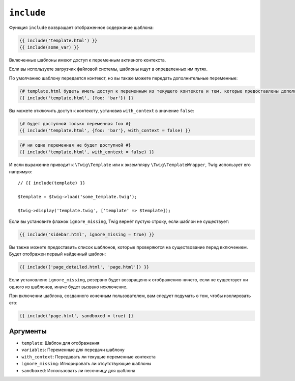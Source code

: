 ``include``
===========

Функция ``include`` возвращает отображенное содержание шаблона:

.. code-block:: twig

    {{ include('template.html') }}
    {{ include(some_var) }}

Включенные шаблоны имеют доступ к переменным активного контекста.

Если вы используете загрузчик файловой системы, шаблоны ищут в определенных им путях.

По умолчанию шаблону передается контекст, но вы также можете передать
дополнительные переменные:

.. code-block:: twig

    {# template.html будеть иметь доступ к переменным из текущего контекста и тем, которые предоставлены дополнительно #}
    {{ include('template.html', {foo: 'bar'}) }}

Вы можете отключить доступ к контексту, установив ``with_context`` в значение
``false``:

.. code-block:: twig

    {# будет доступной только переменная foo #}
    {{ include('template.html', {foo: 'bar'}, with_context = false) }}

.. code-block:: twig

    {# ни одна переменная не будет доступной #}
    {{ include('template.html', with_context = false) }}

И если выражение приводит к ``\Twig\Template`` или к экземпляру
``\Twig\TemplateWrapper``, Twig использует его напрямую::

    // {{ include(template) }}

    $template = $twig->load('some_template.twig');

    $twig->display('template.twig', ['template' => $template]);

Если вы установите флажок ``ignore_missing``, Twig вернёт пустую строку, если
шаблон не существует:

.. code-block:: twig

    {{ include('sidebar.html', ignore_missing = true) }}

Вы также можете предоставить список шаблонов, которые проверяются на существование перед
включением. Будет отображен первый найденный шаблон:

.. code-block:: twig

    {{ include(['page_detailed.html', 'page.html']) }}

Если установлено ``ignore_missing``, резервно будет возвращено к отображению ничего, если не существует ни одного
из шаблонов, иначе будет вызвано исключение.

При включении шаблона, созданного конечным пользователем, вам следует подумать о том, чтобы
изолировать его:

.. code-block:: twig

    {{ include('page.html', sandboxed = true) }}

Аргументы
---------

* ``template``:       Шаблон для отображения
* ``variables``:      Переменные для передачи шаблону
* ``with_context``:   Передавать ли текущие переменные контекста
* ``ignore_missing``: Игнорировать ли отсутствующие шаблоны
* ``sandboxed``:      Использовать ли песочницу для шаблона
